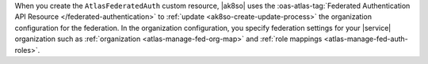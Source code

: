 When you create the ``AtlasFederatedAuth`` custom resource, |ak8so|
uses the :oas-atlas-tag:`Federated Authentication API Resource
</federated-authentication>` to :ref:`update <ak8so-create-update-process>`
the organization configuration for the federation.
In the organization configuration, you specify federation settings
for your |service| organization such as :ref:`organization
<atlas-manage-fed-org-map>` and :ref:`role mappings
<atlas-manage-fed-auth-roles>`.
